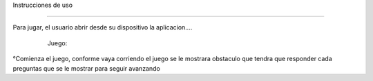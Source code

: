 Instrucciones de uso


------------------------

Para jugar, el usuario abrir desde su dispositivo la aplicacion....

   Juego:
 .. image:: imagenes/imagen1.jpeg
 .. image:: imagenes/imagen2.jpeg
 .. image:: imagenes/imagen3.jpeg
 .. image:: imagenes/imagen4.jpeg









°Comienza el juego, conforme vaya corriendo el juego se le mostrara obstaculo que tendra que responder cada preguntas que se le mostrar para seguir avanzando
